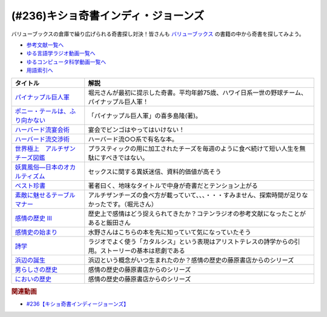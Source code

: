 .. _キショ奇書インディ・ジョーンズ参考文献:

.. :ref:`参考文献:キショ奇書インディ・ジョーンズ <キショ奇書インディ・ジョーンズ参考文献>`

(#236)キショ奇書インディ・ジョーンズ
=============================================================
バリューブックスの倉庫で繰り広げられる奇書探し対決！皆さんも `バリューブックス <https://www.valuebooks.jp/>`_ の書籍の中から奇書を探してみよう。

* `参考文献一覧へ </reference/>`_ 
* `ゆる言語学ラジオ動画一覧へ </videos/yurugengo_radio_list.html>`_ 
* `ゆるコンピュータ科学動画一覧へ </videos/yurucomputer_radio_list.html>`_ 
* `用語索引へ </genindex.html>`_ 

.. raw:: html

  <!--パイナップル巨人軍--><a href="https://www.amazon.co.jp/%E3%83%91%E3%82%A4%E3%83%8A%E3%83%83%E3%83%97%E3%83%AB%E5%B7%A8%E4%BA%BA%E8%BB%8D-%E8%A7%92%E5%B7%9D%E6%96%87%E5%BA%AB-%E5%96%9C%E5%A4%9A%E5%B6%8B-%E9%9A%86-ebook/dp/B00LBPGEN0?_encoding=UTF8&qid=1686388337&sr=8-1&linkCode=li1&tag=takaoutputblo-22&linkId=72b3309264701b0e63b0492ce1fd9b3f&language=ja_JP&ref_=as_li_ss_il" target="_blank"><img border="0" src="//ws-fe.amazon-adsystem.com/widgets/q?_encoding=UTF8&ASIN=B00LBPGEN0&Format=_SL110_&ID=AsinImage&MarketPlace=JP&ServiceVersion=20070822&WS=1&tag=takaoutputblo-22&language=ja_JP" ></a><img src="https://ir-jp.amazon-adsystem.com/e/ir?t=takaoutputblo-22&language=ja_JP&l=li1&o=9&a=B00LBPGEN0" width="1" height="1" border="0" alt="" style="border:none !important; margin:0px !important;" />
  <!--ポニー・テールは、ふり向かない--><a href="https://www.amazon.co.jp/gp/product/B00M3OF5QU?&linkCode=li1&tag=takaoutputblo-22&linkId=2e67d5e01f8c612556103c23228225f8&language=ja_JP&ref_=as_li_ss_il" target="_blank"><img border="0" src="//ws-fe.amazon-adsystem.com/widgets/q?_encoding=UTF8&ASIN=B00M3OF5QU&Format=_SL110_&ID=AsinImage&MarketPlace=JP&ServiceVersion=20070822&WS=1&tag=takaoutputblo-22&language=ja_JP" ></a><img src="https://ir-jp.amazon-adsystem.com/e/ir?t=takaoutputblo-22&language=ja_JP&l=li1&o=9&a=B00M3OF5QU" width="1" height="1" border="0" alt="" style="border:none !important; margin:0px !important;" />
  <!--ハーバード流宴会術--><a href="https://www.amazon.co.jp/%E3%83%8F%E3%83%BC%E3%83%90%E3%83%BC%E3%83%89%E6%B5%81%E5%AE%B4%E4%BC%9A%E8%A1%93-%E5%85%90%E7%8E%89-%E6%95%99%E4%BB%81/dp/4479793674?__mk_ja_JP=%E3%82%AB%E3%82%BF%E3%82%AB%E3%83%8A&crid=1T87B4DVO4MKO&keywords=%E3%83%8F%E3%83%BC%E3%83%90%E3%83%BC%E3%83%89%E6%B5%81%E5%AE%B4%E4%BC%9A%E8%A1%93&qid=1686388496&sprefix=%E3%83%8F%E3%83%BC%E3%83%90%E3%83%BC%E3%83%89%E6%B5%81%E5%AE%B4%E4%BC%9A%E8%A1%93%2Caps%2C194&sr=8-1&linkCode=li1&tag=takaoutputblo-22&linkId=ea2b6091e73860d51c9b705202657e4a&language=ja_JP&ref_=as_li_ss_il" target="_blank"><img border="0" src="//ws-fe.amazon-adsystem.com/widgets/q?_encoding=UTF8&ASIN=4479793674&Format=_SL110_&ID=AsinImage&MarketPlace=JP&ServiceVersion=20070822&WS=1&tag=takaoutputblo-22&language=ja_JP" ></a><img src="https://ir-jp.amazon-adsystem.com/e/ir?t=takaoutputblo-22&language=ja_JP&l=li1&o=9&a=4479793674" width="1" height="1" border="0" alt="" style="border:none !important; margin:0px !important;" />
  <!--ハーバード流交渉術--><a href="https://www.amazon.co.jp/%E3%83%8F%E3%83%BC%E3%83%90%E3%83%BC%E3%83%89%E6%B5%81%E4%BA%A4%E6%B8%89%E8%A1%93-%E7%9F%A5%E7%9A%84%E7%94%9F%E3%81%8D%E3%81%8B%E3%81%9F%E6%96%87%E5%BA%AB-%E3%83%AD%E3%82%B8%E3%83%A3%E3%83%BC-%E3%83%95%E3%82%A3%E3%83%83%E3%82%B7%E3%83%A3%E3%83%BC/dp/4837903606?__mk_ja_JP=%E3%82%AB%E3%82%BF%E3%82%AB%E3%83%8A&crid=1T87B4DVO4MKO&keywords=%E3%83%8F%E3%83%BC%E3%83%90%E3%83%BC%E3%83%89%E6%B5%81%E5%AE%B4%E4%BC%9A%E8%A1%93&qid=1686388496&sprefix=%E3%83%8F%E3%83%BC%E3%83%90%E3%83%BC%E3%83%89%E6%B5%81%E5%AE%B4%E4%BC%9A%E8%A1%93%2Caps%2C194&sr=8-2&linkCode=li1&tag=takaoutputblo-22&linkId=4558ff622b895945c320f8be72f8d511&language=ja_JP&ref_=as_li_ss_il" target="_blank"><img border="0" src="//ws-fe.amazon-adsystem.com/widgets/q?_encoding=UTF8&ASIN=4837903606&Format=_SL110_&ID=AsinImage&MarketPlace=JP&ServiceVersion=20070822&WS=1&tag=takaoutputblo-22&language=ja_JP" ></a><img src="https://ir-jp.amazon-adsystem.com/e/ir?t=takaoutputblo-22&language=ja_JP&l=li1&o=9&a=4837903606" width="1" height="1" border="0" alt="" style="border:none !important; margin:0px !important;" />
  <!--世界極上　アルチザンチーズ図鑑--><a href="https://www.amazon.co.jp/%E4%B8%96%E7%95%8C%E6%A5%B5%E4%B8%8A-%E3%82%A2%E3%83%AB%E3%83%81%E3%82%B6%E3%83%B3%E3%83%81%E3%83%BC%E3%82%BA%E5%9B%B3%E9%91%91-GAIA-BOOKS-%E3%83%91%E3%83%88%E3%83%AA%E3%82%B7%E3%82%A2%E3%83%BB%E3%83%9E%E3%82%A4%E3%82%B1%E3%83%AB%E3%82%BD%E3%83%B3/dp/4882827786?__mk_ja_JP=%E3%82%AB%E3%82%BF%E3%82%AB%E3%83%8A&crid=3MWF0SZSEZXTP&keywords=%E4%B8%96%E7%95%8C+%E6%A5%B5%E4%B8%8A+%E3%82%A2%E3%83%AB%E3%83%81%E3%82%B6%E3%83%B3%E3%83%81%E3%83%BC%E3%82%BA%E5%9B%B3%E9%91%91&qid=1686388477&sprefix=%E4%B8%96%E7%95%8C%E6%A5%B5%E4%B8%8A+%E3%82%A2%E3%83%AB%E3%83%81%E3%82%B6%E3%83%B3%E3%83%81%E3%83%BC%E3%82%BA%E5%9B%B3%E9%91%91%2Caps%2C182&sr=8-1&linkCode=li1&tag=takaoutputblo-22&linkId=d51816cb969bb3abcfed56f438195c79&language=ja_JP&ref_=as_li_ss_il" target="_blank"><img border="0" src="//ws-fe.amazon-adsystem.com/widgets/q?_encoding=UTF8&ASIN=4882827786&Format=_SL110_&ID=AsinImage&MarketPlace=JP&ServiceVersion=20070822&WS=1&tag=takaoutputblo-22&language=ja_JP" ></a><img src="https://ir-jp.amazon-adsystem.com/e/ir?t=takaoutputblo-22&language=ja_JP&l=li1&o=9&a=4882827786" width="1" height="1" border="0" alt="" style="border:none !important; margin:0px !important;" />
  <!--妖異風俗―日本のオカルティズム--><a href="https://www.amazon.co.jp/%E5%A6%96%E7%95%B0%E9%A2%A8%E4%BF%97%E2%80%95%E6%97%A5%E6%9C%AC%E3%81%AE%E3%82%AA%E3%82%AB%E3%83%AB%E3%83%86%E3%82%A3%E3%82%BA%E3%83%A0-%E8%AC%9B%E5%BA%A7%E6%97%A5%E6%9C%AC%E9%A2%A8%E4%BF%97%E5%8F%B2/dp/4639007310?__mk_ja_JP=%E3%82%AB%E3%82%BF%E3%82%AB%E3%83%8A&crid=20K8P4EOWVAL7&keywords=%E5%A6%96%E7%95%B0%E9%A2%A8%E4%BF%97&qid=1686388595&sprefix=%E5%A6%96%E7%95%B0%E9%A2%A8%E4%BF%97%2Caps%2C180&sr=8-2&linkCode=li1&tag=takaoutputblo-22&linkId=009032d9b65c5fa0621e6d7ca464c32d&language=ja_JP&ref_=as_li_ss_il" target="_blank"><img border="0" src="//ws-fe.amazon-adsystem.com/widgets/q?_encoding=UTF8&ASIN=4639007310&Format=_SL110_&ID=AsinImage&MarketPlace=JP&ServiceVersion=20070822&WS=1&tag=takaoutputblo-22&language=ja_JP" ></a><img src="https://ir-jp.amazon-adsystem.com/e/ir?t=takaoutputblo-22&language=ja_JP&l=li1&o=9&a=4639007310" width="1" height="1" border="0" alt="" style="border:none !important; margin:0px !important;" />
  <!--ベスト珍書--><a href="https://www.amazon.co.jp/%E3%83%99%E3%82%B9%E3%83%88%E7%8F%8D%E6%9B%B8-%E4%B8%AD%E5%85%AC%E6%96%B0%E6%9B%B8%E3%83%A9%E3%82%AF%E3%83%AC-%E3%83%8F%E3%83%9E%E3%82%B6%E3%82%AD%E3%82%AB%E3%82%AF-ebook/dp/B00OOQH3OC?__mk_ja_JP=%E3%82%AB%E3%82%BF%E3%82%AB%E3%83%8A&crid=31HNTUJ6TWPAV&keywords=%E3%83%99%E3%82%B9%E3%83%88%E7%8F%8D%E6%9B%B8&qid=1686388648&sprefix=%E3%83%99%E3%82%B9%E3%83%88%E7%8F%8D%E6%9B%B8%2Caps%2C188&sr=8-1&linkCode=li1&tag=takaoutputblo-22&linkId=cdc9491c44a0c185b8bd538179c11a0f&language=ja_JP&ref_=as_li_ss_il" target="_blank"><img border="0" src="//ws-fe.amazon-adsystem.com/widgets/q?_encoding=UTF8&ASIN=B00OOQH3OC&Format=_SL110_&ID=AsinImage&MarketPlace=JP&ServiceVersion=20070822&WS=1&tag=takaoutputblo-22&language=ja_JP" ></a><img src="https://ir-jp.amazon-adsystem.com/e/ir?t=takaoutputblo-22&language=ja_JP&l=li1&o=9&a=B00OOQH3OC" width="1" height="1" border="0" alt="" style="border:none !important; margin:0px !important;" />
  <!--素敵に魅せるテーブルマナー--><a href="https://www.amazon.co.jp/%E7%B4%A0%E6%95%B5%E3%81%AB%E9%AD%85%E3%81%9B%E3%82%8B%E3%83%86%E3%83%BC%E3%83%96%E3%83%AB%E3%83%9E%E3%83%8A%E3%83%BC-f-i-t-books-%E6%9D%BE%E6%9C%AC-%E7%B9%81%E7%BE%8E/dp/4537201266?__mk_ja_JP=%E3%82%AB%E3%82%BF%E3%82%AB%E3%83%8A&crid=23SQ3ZX9G9R2R&keywords=%E7%B4%A0%E6%95%B5%E3%81%AB%E9%AD%85%E3%81%9B%E3%82%8B%E3%83%86%E3%83%BC%E3%83%96%E3%83%AB%E3%83%9E%E3%83%8A%E3%83%BC&qid=1686388694&sprefix=%E3%82%B9%E3%83%86%E3%82%AD%E3%81%AB%E9%AD%85%E3%81%9B%E3%82%8B%E3%83%86%E3%83%BC%E3%83%96%E3%83%AB%E3%83%9E%E3%83%8A%E3%83%BC%2Caps%2C176&sr=8-1&linkCode=li1&tag=takaoutputblo-22&linkId=0415d3f639df1e700ab158fa166bb8ea&language=ja_JP&ref_=as_li_ss_il" target="_blank"><img border="0" src="//ws-fe.amazon-adsystem.com/widgets/q?_encoding=UTF8&ASIN=4537201266&Format=_SL110_&ID=AsinImage&MarketPlace=JP&ServiceVersion=20070822&WS=1&tag=takaoutputblo-22&language=ja_JP" ></a><img src="https://ir-jp.amazon-adsystem.com/e/ir?t=takaoutputblo-22&language=ja_JP&l=li1&o=9&a=4537201266" width="1" height="1" border="0" alt="" style="border:none !important; margin:0px !important;" />
  <!--感情の歴史 III--><a href="https://www.amazon.co.jp/%E6%84%9F%E6%83%85%E3%81%AE%E6%AD%B4%E5%8F%B2-III-%E3%80%9419%E4%B8%96%E7%B4%80%E6%9C%AB%E3%81%8B%E3%82%89%E7%8F%BE%E4%BB%A3%E3%81%BE%E3%81%A7%E3%80%95-%E5%85%A83%E5%B7%BB-%E7%AC%AC3%E5%B7%BB/dp/4865783261?__mk_ja_JP=%E3%82%AB%E3%82%BF%E3%82%AB%E3%83%8A&crid=32DQJGEUDET5O&keywords=%E6%84%9F%E6%83%85%E3%81%AE%E6%AD%B4%E5%8F%B2iii&qid=1686388729&sprefix=%E6%84%9F%E6%83%85%E3%81%AE%E6%AD%B4%E5%8F%B2iii%2Caps%2C191&sr=8-1&linkCode=li1&tag=takaoutputblo-22&linkId=22368a0d641332c84983355c242faff3&language=ja_JP&ref_=as_li_ss_il" target="_blank"><img border="0" src="//ws-fe.amazon-adsystem.com/widgets/q?_encoding=UTF8&ASIN=4865783261&Format=_SL110_&ID=AsinImage&MarketPlace=JP&ServiceVersion=20070822&WS=1&tag=takaoutputblo-22&language=ja_JP" ></a><img src="https://ir-jp.amazon-adsystem.com/e/ir?t=takaoutputblo-22&language=ja_JP&l=li1&o=9&a=4865783261" width="1" height="1" border="0" alt="" style="border:none !important; margin:0px !important;" />
  <!--感情史の始まり--><a href="https://www.amazon.co.jp/%E6%84%9F%E6%83%85%E5%8F%B2%E3%81%AE%E5%A7%8B%E3%81%BE%E3%82%8A-%E3%83%A4%E3%83%B3%E3%83%BB%E3%83%97%E3%83%A9%E3%83%B3%E3%83%91%E3%83%BC/dp/462208953X?__mk_ja_JP=%E3%82%AB%E3%82%BF%E3%82%AB%E3%83%8A&crid=ORGDEJZXA4ZR&keywords=%E6%84%9F%E6%83%85%E5%8F%B2%E3%81%AE%E5%A7%8B%E3%81%BE%E3%82%8A&qid=1686388771&sprefix=%E6%84%9F%E6%83%85%E5%8F%B2%E3%81%AE%E5%A7%8B%E3%81%BE%E3%82%8A%2Caps%2C240&sr=8-1&linkCode=li1&tag=takaoutputblo-22&linkId=bfb51a3914d2a748f6248f4f71a50ddb&language=ja_JP&ref_=as_li_ss_il" target="_blank"><img border="0" src="//ws-fe.amazon-adsystem.com/widgets/q?_encoding=UTF8&ASIN=462208953X&Format=_SL110_&ID=AsinImage&MarketPlace=JP&ServiceVersion=20070822&WS=1&tag=takaoutputblo-22&language=ja_JP" ></a><img src="https://ir-jp.amazon-adsystem.com/e/ir?t=takaoutputblo-22&language=ja_JP&l=li1&o=9&a=462208953X" width="1" height="1" border="0" alt="" style="border:none !important; margin:0px !important;" />
  <!--詩学--><a href="https://www.amazon.co.jp/%E8%A9%A9%E5%AD%A6-%E5%85%89%E6%96%87%E7%A4%BE%E5%8F%A4%E5%85%B8%E6%96%B0%E8%A8%B3%E6%96%87%E5%BA%AB-%E3%82%A2%E3%83%AA%E3%82%B9%E3%83%88%E3%83%86%E3%83%AC%E3%82%B9-ebook/dp/B07WSX9ZDJ?__mk_ja_JP=%E3%82%AB%E3%82%BF%E3%82%AB%E3%83%8A&crid=QDU4IKVATYPU&keywords=%E8%A9%A9%E5%AD%A6&qid=1686388808&sprefix=%E6%84%9F%E6%83%85%E3%81%AE%E6%AD%B4%E5%8F%B2iii%2Caps%2C184&sr=8-1&linkCode=li1&tag=takaoutputblo-22&linkId=6dc122883557658efae367f23ac8e93f&language=ja_JP&ref_=as_li_ss_il" target="_blank"><img border="0" src="//ws-fe.amazon-adsystem.com/widgets/q?_encoding=UTF8&ASIN=B07WSX9ZDJ&Format=_SL110_&ID=AsinImage&MarketPlace=JP&ServiceVersion=20070822&WS=1&tag=takaoutputblo-22&language=ja_JP" ></a><img src="https://ir-jp.amazon-adsystem.com/e/ir?t=takaoutputblo-22&language=ja_JP&l=li1&o=9&a=B07WSX9ZDJ" width="1" height="1" border="0" alt="" style="border:none !important; margin:0px !important;" />
  <!--浜辺の誕生--><a href="https://www.amazon.co.jp/%E6%B5%9C%E8%BE%BA%E3%81%AE%E8%AA%95%E7%94%9F%E2%80%95%E6%B5%B7%E3%81%A8%E4%BA%BA%E9%96%93%E3%81%AE%E7%B3%BB%E8%AD%9C%E5%AD%A6-%E3%82%A2%E3%83%A9%E3%83%B3-%E3%82%B3%E3%83%AB%E3%83%90%E3%83%B3/dp/4938661616?__mk_ja_JP=%E3%82%AB%E3%82%BF%E3%82%AB%E3%83%8A&crid=2L0NAC779ZU5H&keywords=%E6%B5%9C%E8%BE%BA%E3%81%AE%E8%AA%95%E7%94%9F&qid=1686664445&sprefix=%E6%B5%9C%E8%BE%BA%E3%81%AE%E8%AA%95%E7%94%9F%2Caps%2C329&sr=8-1&linkCode=li1&tag=takaoutputblo-22&linkId=17e814be36f1fc7d6fb86604c84756d7&language=ja_JP&ref_=as_li_ss_il" target="_blank"><img border="0" src="//ws-fe.amazon-adsystem.com/widgets/q?_encoding=UTF8&ASIN=4938661616&Format=_SL110_&ID=AsinImage&MarketPlace=JP&ServiceVersion=20070822&WS=1&tag=takaoutputblo-22&language=ja_JP" ></a><img src="https://ir-jp.amazon-adsystem.com/e/ir?t=takaoutputblo-22&language=ja_JP&l=li1&o=9&a=4938661616" width="1" height="1" border="0" alt="" style="border:none !important; margin:0px !important;" />
  <!--男らしさの歴史--><a href="https://www.amazon.co.jp/%E7%94%B7%E3%82%89%E3%81%97%E3%81%95%E3%81%AE%E6%AD%B4%E5%8F%B2-%E7%94%B7%E3%82%89%E3%81%97%E3%81%95%E3%81%AE%E5%89%B5%E5%87%BA-%E3%80%94%E5%8F%A4%E4%BB%A3%E3%81%8B%E3%82%89%E5%95%93%E8%92%99%E6%99%82%E4%BB%A3%E3%81%BE%E3%81%A7%E3%80%95-%E5%85%A83%E5%B7%BB/dp/4865780971?__mk_ja_JP=%E3%82%AB%E3%82%BF%E3%82%AB%E3%83%8A&crid=2EL14MJOR54W0&keywords=%E7%94%B7%E3%82%89%E3%81%97%E3%81%95%E3%81%AE%E6%AD%B4%E5%8F%B2&qid=1686664607&sprefix=%E7%94%B7%E3%82%89%E3%81%97%E3%81%95%E3%81%AE%E6%AD%B4%E5%8F%B2%2Caps%2C176&sr=8-1&linkCode=li1&tag=takaoutputblo-22&linkId=6819edd888cfd41eae816c4ae1875529&language=ja_JP&ref_=as_li_ss_il" target="_blank"><img border="0" src="//ws-fe.amazon-adsystem.com/widgets/q?_encoding=UTF8&ASIN=4865780971&Format=_SL110_&ID=AsinImage&MarketPlace=JP&ServiceVersion=20070822&WS=1&tag=takaoutputblo-22&language=ja_JP" ></a><img src="https://ir-jp.amazon-adsystem.com/e/ir?t=takaoutputblo-22&language=ja_JP&l=li1&o=9&a=4865780971" width="1" height="1" border="0" alt="" style="border:none !important; margin:0px !important;" />
  <!--においの歴史--><a href="https://www.amazon.co.jp/%E6%96%B0%E7%89%88-%E3%81%AB%E3%81%8A%E3%81%84%E3%81%AE%E6%AD%B4%E5%8F%B2%E2%80%95%E5%97%85%E8%A6%9A%E3%81%A8%E7%A4%BE%E4%BC%9A%E7%9A%84%E6%83%B3%E5%83%8F%E5%8A%9B-%E3%82%A2%E3%83%A9%E3%83%B3-%E3%82%B3%E3%83%AB%E3%83%90%E3%83%B3/dp/4938661160?__mk_ja_JP=%E3%82%AB%E3%82%BF%E3%82%AB%E3%83%8A&crid=3MFYCV6HUPYI9&keywords=%E3%81%AB%E3%81%8A%E3%81%84%E3%81%AE%E6%AD%B4%E5%8F%B2&qid=1686664643&sprefix=%E3%81%AB%E3%81%8A%E3%81%84%E3%81%AE%E6%AD%B4%E5%8F%B2%2Caps%2C206&sr=8-1&linkCode=li1&tag=takaoutputblo-22&linkId=2a5006351822d33d1f3195139569c1bd&language=ja_JP&ref_=as_li_ss_il" target="_blank"><img border="0" src="//ws-fe.amazon-adsystem.com/widgets/q?_encoding=UTF8&ASIN=4938661160&Format=_SL110_&ID=AsinImage&MarketPlace=JP&ServiceVersion=20070822&WS=1&tag=takaoutputblo-22&language=ja_JP" ></a><img src="https://ir-jp.amazon-adsystem.com/e/ir?t=takaoutputblo-22&language=ja_JP&l=li1&o=9&a=4938661160" width="1" height="1" border="0" alt="" style="border:none !important; margin:0px !important;" />

+-----------------------------------+--------------------------------------------------------------------------------------------------------+
|             タイトル              |                                                  解説                                                  |
+===================================+========================================================================================================+
| `パイナップル巨人軍`_             | 堀元さんが最初に提示した奇書。平均年齢75歳、ハワイ日系一世の野球チーム、パイナップル巨人軍！           |
+-----------------------------------+--------------------------------------------------------------------------------------------------------+
| `ポニー・テールは、ふり向かない`_ | 「パイナップル巨人軍」の喜多島隆(著)。                                                                 |
+-----------------------------------+--------------------------------------------------------------------------------------------------------+
| `ハーバード流宴会術`_             | 宴会でビンゴはやってはいけない！                                                                       |
+-----------------------------------+--------------------------------------------------------------------------------------------------------+
| `ハーバード流交渉術`_             | ハーバード流○○系で有名な本。                                                                           |
+-----------------------------------+--------------------------------------------------------------------------------------------------------+
| `世界極上　アルチザンチーズ図鑑`_ | プラスティックの用に加工されたチーズを毎週のように食べ続けて短い人生を無駄にすべきではない。           |
+-----------------------------------+--------------------------------------------------------------------------------------------------------+
| `妖異風俗―日本のオカルティズム`_  | セックスに関する異妖迷信、資料的価値が高そう                                                           |
+-----------------------------------+--------------------------------------------------------------------------------------------------------+
| `ベスト珍書`_                     | 著者曰く、地味なタイトルで中身が奇書だとテンション上がる                                               |
+-----------------------------------+--------------------------------------------------------------------------------------------------------+
| `素敵に魅せるテーブルマナー`_     | アルチザンチーズの食べ方が載っていて、、、・・・すみません、探索時間が足りなかったです。（堀元さん）   |
+-----------------------------------+--------------------------------------------------------------------------------------------------------+
| `感情の歴史 III`_                 | 歴史上で感情はどう捉えられてきたか？コテンラジオの参考文献になったことがあると飯田さん                 |
+-----------------------------------+--------------------------------------------------------------------------------------------------------+
| `感情史の始まり`_                 | 水野さんはこちらの本を先に知っていて気になっていたそう                                                 |
+-----------------------------------+--------------------------------------------------------------------------------------------------------+
| `詩学`_                           | ラジオでよく使う「カタルシス」という表現はアリストテレスの詩学からの引用。ストーリーの基本は悲劇である |
+-----------------------------------+--------------------------------------------------------------------------------------------------------+
| `浜辺の誕生`_                     | 浜辺という概念がいつ生まれたのか？感情の歴史の藤原書店からのシリーズ                                   |
+-----------------------------------+--------------------------------------------------------------------------------------------------------+
| `男らしさの歴史`_                 | 感情の歴史の藤原書店からのシリーズ                                                                     |
+-----------------------------------+--------------------------------------------------------------------------------------------------------+
| `においの歴史`_                   | 感情の歴史の藤原書店からのシリーズ                                                                     |
+-----------------------------------+--------------------------------------------------------------------------------------------------------+
.. _においの歴史: https://amzn.to/3CnplN4
.. _男らしさの歴史: https://amzn.to/42Bg0fk
.. _浜辺の誕生: https://amzn.to/3NsGOty
.. _詩学: https://amzn.to/3qDtyJW
.. _感情史の始まり: https://amzn.to/3NmNSrO
.. _感情の歴史 III: https://amzn.to/3Nm0Tlf

.. _素敵に魅せるテーブルマナー: https://amzn.to/3J4l84B
.. _ベスト珍書: https://amzn.to/3oZ7jh1

.. _妖異風俗―日本のオカルティズム: https://amzn.to/3qzXWVq

.. _世界極上　アルチザンチーズ図鑑: https://amzn.to/43SdnGR

.. _ハーバード流交渉術: https://amzn.to/42zLtP1

.. _ハーバード流宴会術: https://amzn.to/3J1oGVm

.. _ポニー・テールは、ふり向かない: https://amzn.to/3CnbXbI
.. _パイナップル巨人軍: https://amzn.to/45OfcX4

.. rubric:: 関連動画
* `#236【キショ奇書インディージョーンズ】`_

.. _#236【キショ奇書インディージョーンズ】: https://www.youtube.com/watch?v=67x291qibT8